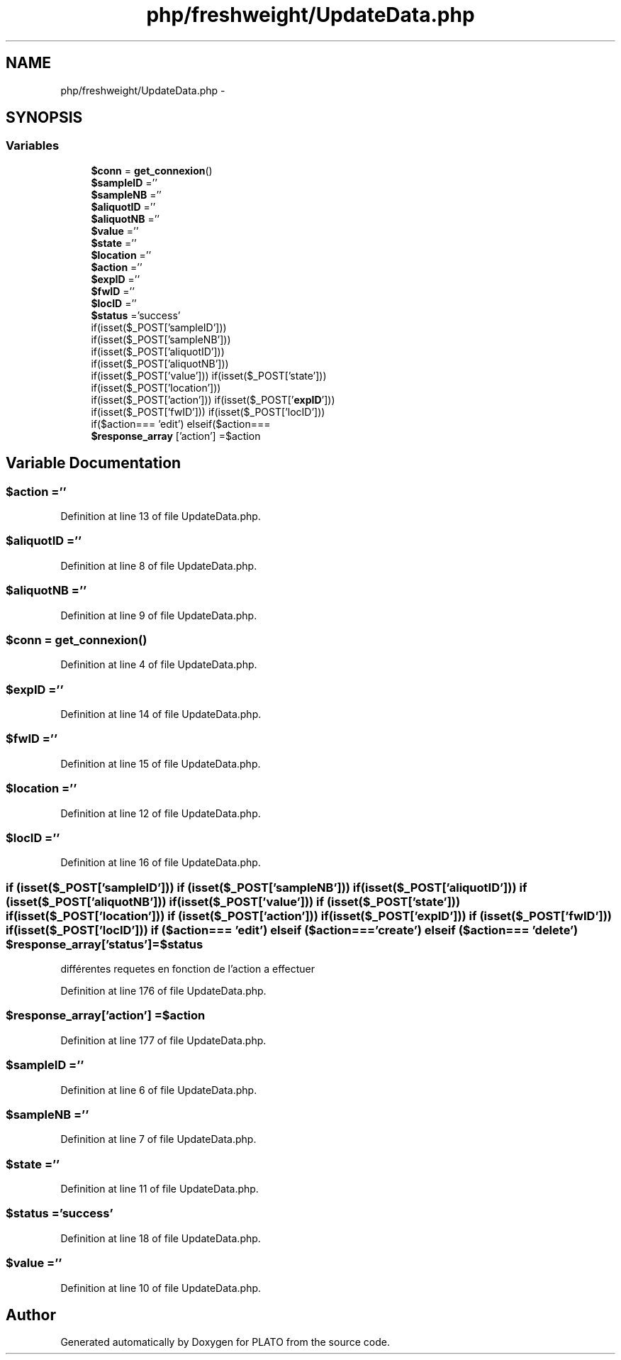 .TH "php/freshweight/UpdateData.php" 3 "Wed Nov 30 2016" "Version V2.0" "PLATO" \" -*- nroff -*-
.ad l
.nh
.SH NAME
php/freshweight/UpdateData.php \- 
.SH SYNOPSIS
.br
.PP
.SS "Variables"

.in +1c
.ti -1c
.RI "\fB$conn\fP = \fBget_connexion\fP()"
.br
.ti -1c
.RI "\fB$sampleID\fP =''"
.br
.ti -1c
.RI "\fB$sampleNB\fP =''"
.br
.ti -1c
.RI "\fB$aliquotID\fP =''"
.br
.ti -1c
.RI "\fB$aliquotNB\fP =''"
.br
.ti -1c
.RI "\fB$value\fP =''"
.br
.ti -1c
.RI "\fB$state\fP =''"
.br
.ti -1c
.RI "\fB$location\fP =''"
.br
.ti -1c
.RI "\fB$action\fP =''"
.br
.ti -1c
.RI "\fB$expID\fP =''"
.br
.ti -1c
.RI "\fB$fwID\fP =''"
.br
.ti -1c
.RI "\fB$locID\fP =''"
.br
.ti -1c
.RI "\fB$status\fP ='success'"
.br
.ti -1c
.RI "if(isset($_POST['sampleID'])) 
.br
if(isset($_POST['sampleNB'])) 
.br
if(isset($_POST['aliquotID'])) 
.br
if(isset($_POST['aliquotNB'])) 
.br
if(isset($_POST['value'])) if(isset($_POST['state'])) 
.br
if(isset($_POST['location'])) 
.br
if(isset($_POST['action'])) if(isset($_POST['\fBexpID\fP'])) 
.br
if(isset($_POST['fwID'])) if(isset($_POST['locID'])) 
.br
if($action=== 'edit') elseif($action=== 
.br
'create') elseif($action=== 
.br
'delete') \fB$response_array\fP ['status'] =$status"
.br
.ti -1c
.RI "\fB$response_array\fP ['action'] =$action"
.br
.in -1c
.SH "Variable Documentation"
.PP 
.SS "$action =''"

.PP
Definition at line 13 of file UpdateData\&.php\&.
.SS "$aliquotID =''"

.PP
Definition at line 8 of file UpdateData\&.php\&.
.SS "$aliquotNB =''"

.PP
Definition at line 9 of file UpdateData\&.php\&.
.SS "$conn = \fBget_connexion\fP()"

.PP
Definition at line 4 of file UpdateData\&.php\&.
.SS "$\fBexpID\fP =''"

.PP
Definition at line 14 of file UpdateData\&.php\&.
.SS "$fwID =''"

.PP
Definition at line 15 of file UpdateData\&.php\&.
.SS "$location =''"

.PP
Definition at line 12 of file UpdateData\&.php\&.
.SS "$locID =''"

.PP
Definition at line 16 of file UpdateData\&.php\&.
.SS "if (isset($_POST['sampleID'])) if (isset($_POST['sampleNB'])) if (isset($_POST['aliquotID'])) if (isset($_POST['aliquotNB'])) if (isset($_POST['value'])) if (isset($_POST['state'])) if (isset($_POST['location'])) if (isset($_POST['action'])) if (isset($_POST['\fBexpID\fP'])) if (isset($_POST['fwID'])) if (isset($_POST['locID'])) if ($action=== 'edit') elseif ($action=== 'create') elseif ($action=== 'delete') $response_array['status'] =$status"
différentes requetes en fonction de l'action a effectuer 
.PP
Definition at line 176 of file UpdateData\&.php\&.
.SS "$response_array['action'] =$action"

.PP
Definition at line 177 of file UpdateData\&.php\&.
.SS "$sampleID =''"

.PP
Definition at line 6 of file UpdateData\&.php\&.
.SS "$sampleNB =''"

.PP
Definition at line 7 of file UpdateData\&.php\&.
.SS "$state =''"

.PP
Definition at line 11 of file UpdateData\&.php\&.
.SS "$status ='success'"

.PP
Definition at line 18 of file UpdateData\&.php\&.
.SS "$value =''"

.PP
Definition at line 10 of file UpdateData\&.php\&.
.SH "Author"
.PP 
Generated automatically by Doxygen for PLATO from the source code\&.
